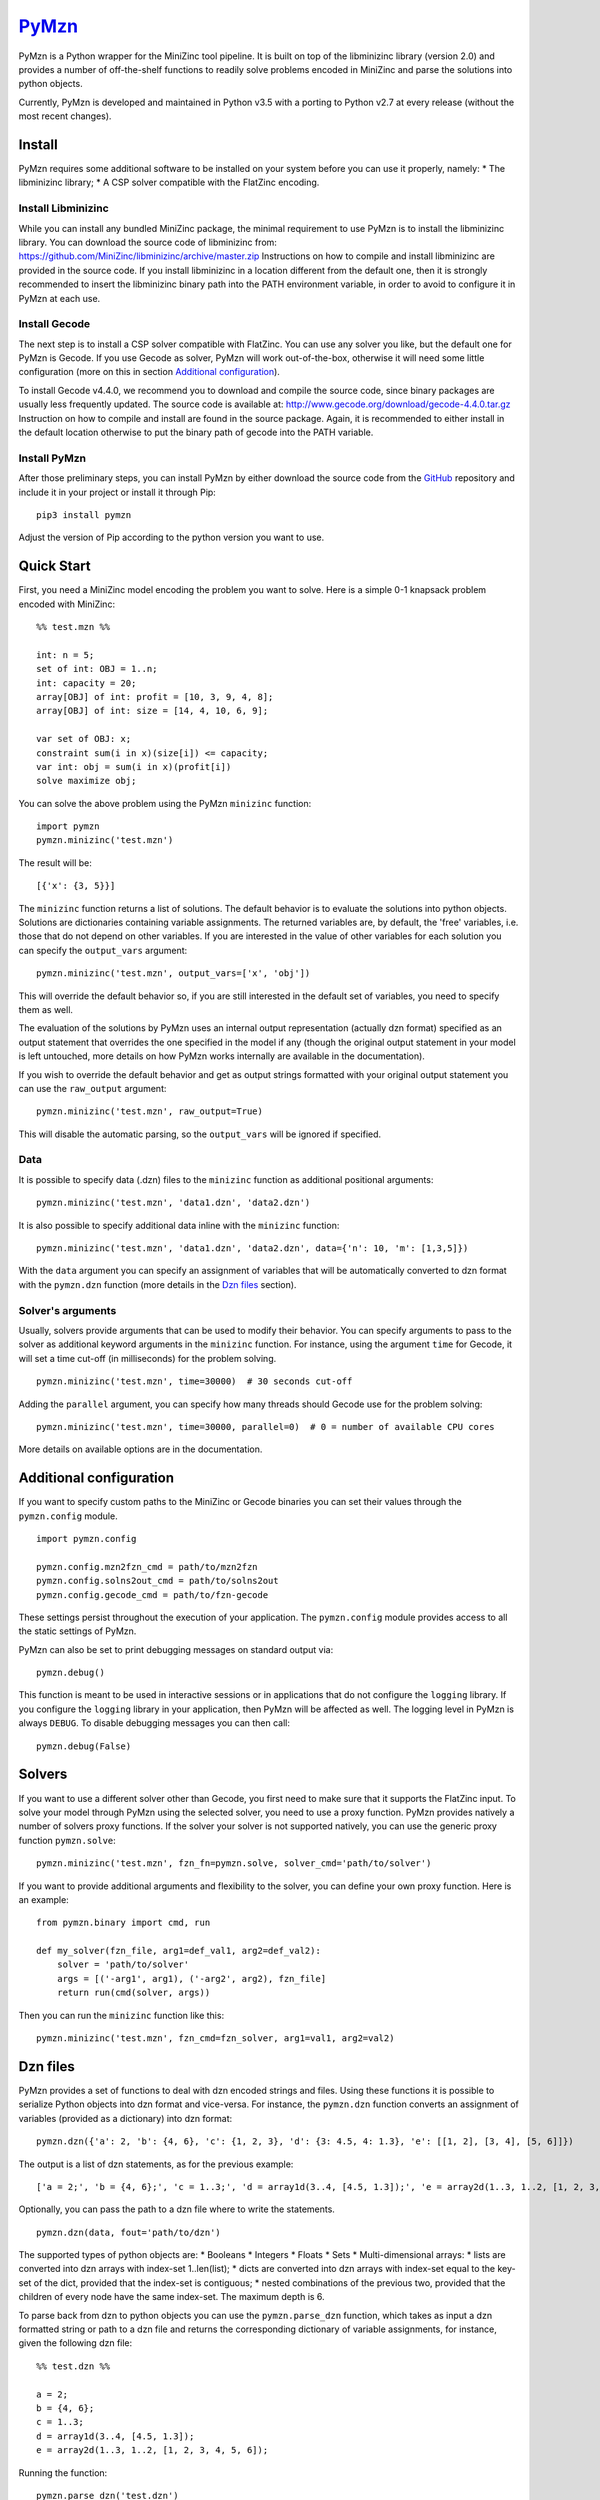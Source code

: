 `PyMzn <https://github.com/paolodragone/PyMzn>`__
=================================================

PyMzn is a Python wrapper for the MiniZinc tool pipeline. It is built on
top of the libminizinc library (version 2.0) and provides a number of
off-the-shelf functions to readily solve problems encoded in MiniZinc
and parse the solutions into python objects.

Currently, PyMzn is developed and maintained in Python v3.5 with a
porting to Python v2.7 at every release (without the most recent
changes).

Install
-------

PyMzn requires some additional software to be installed on your system
before you can use it properly, namely: \* The libminizinc library; \* A
CSP solver compatible with the FlatZinc encoding.

Install Libminizinc
~~~~~~~~~~~~~~~~~~~

While you can install any bundled MiniZinc package, the minimal
requirement to use PyMzn is to install the libminizinc library. You can
download the source code of libminizinc from:
https://github.com/MiniZinc/libminizinc/archive/master.zip Instructions
on how to compile and install libminizinc are provided in the source
code. If you install libminizinc in a location different from the
default one, then it is strongly recommended to insert the libminizinc
binary path into the PATH environment variable, in order to avoid to
configure it in PyMzn at each use.

Install Gecode
~~~~~~~~~~~~~~

The next step is to install a CSP solver compatible with FlatZinc. You
can use any solver you like, but the default one for PyMzn is Gecode. If
you use Gecode as solver, PyMzn will work out-of-the-box, otherwise it
will need some little configuration (more on this in section `Additional
configuration <#config>`__).

To install Gecode v4.4.0, we recommend you to download and compile the
source code, since binary packages are usually less frequently updated.
The source code is available at:
http://www.gecode.org/download/gecode-4.4.0.tar.gz Instruction on how to
compile and install are found in the source package. Again, it is
recommended to either install in the default location otherwise to put
the binary path of gecode into the PATH variable.

Install PyMzn
~~~~~~~~~~~~~

After those preliminary steps, you can install PyMzn by either download
the source code from the
`GitHub <https://github.com/paolodragone/PyMzn>`__ repository and
include it in your project or install it through Pip:

::

    pip3 install pymzn

Adjust the version of Pip according to the python version you want to
use.

Quick Start
-----------

First, you need a MiniZinc model encoding the problem you want to solve.
Here is a simple 0-1 knapsack problem encoded with MiniZinc:

::

    %% test.mzn %%

    int: n = 5;
    set of int: OBJ = 1..n;
    int: capacity = 20;
    array[OBJ] of int: profit = [10, 3, 9, 4, 8];
    array[OBJ] of int: size = [14, 4, 10, 6, 9];

    var set of OBJ: x;
    constraint sum(i in x)(size[i]) <= capacity;
    var int: obj = sum(i in x)(profit[i])
    solve maximize obj;

You can solve the above problem using the PyMzn ``minizinc`` function:

::

    import pymzn
    pymzn.minizinc('test.mzn')

The result will be:

::

    [{'x': {3, 5}}]

The ``minizinc`` function returns a list of solutions. The default
behavior is to evaluate the solutions into python objects. Solutions are
dictionaries containing variable assignments. The returned variables
are, by default, the 'free' variables, i.e. those that do not depend on
other variables. If you are interested in the value of other variables
for each solution you can specify the ``output_vars`` argument:

::

    pymzn.minizinc('test.mzn', output_vars=['x', 'obj'])

This will override the default behavior so, if you are still interested
in the default set of variables, you need to specify them as well.

The evaluation of the solutions by PyMzn uses an internal output
representation (actually dzn format) specified as an output statement
that overrides the one specified in the model if any (though the
original output statement in your model is left untouched, more details
on how PyMzn works internally are available in the documentation).

If you wish to override the default behavior and get as output strings
formatted with your original output statement you can use the
``raw_output`` argument:

::

    pymzn.minizinc('test.mzn', raw_output=True)

This will disable the automatic parsing, so the ``output_vars`` will be
ignored if specified.

Data
~~~~

It is possible to specify data (.dzn) files to the ``minizinc`` function
as additional positional arguments:

::

    pymzn.minizinc('test.mzn', 'data1.dzn', 'data2.dzn')

It is also possible to specify additional data inline with the
``minizinc`` function:

::

    pymzn.minizinc('test.mzn', 'data1.dzn', 'data2.dzn', data={'n': 10, 'm': [1,3,5]})

With the ``data`` argument you can specify an assignment of variables
that will be automatically converted to dzn format with the
``pymzn.dzn`` function (more details in the `Dzn files <#dzn>`__
section).

Solver's arguments
~~~~~~~~~~~~~~~~~~

Usually, solvers provide arguments that can be used to modify their
behavior. You can specify arguments to pass to the solver as additional
keyword arguments in the ``minizinc`` function. For instance, using the
argument ``time`` for Gecode, it will set a time cut-off (in
milliseconds) for the problem solving.

::

    pymzn.minizinc('test.mzn', time=30000)  # 30 seconds cut-off

Adding the ``parallel`` argument, you can specify how many threads
should Gecode use for the problem solving:

::

    pymzn.minizinc('test.mzn', time=30000, parallel=0)  # 0 = number of available CPU cores

More details on available options are in the documentation.

Additional configuration
------------------------

If you want to specify custom paths to the MiniZinc or Gecode binaries
you can set their values through the ``pymzn.config`` module.

::

    import pymzn.config

    pymzn.config.mzn2fzn_cmd = path/to/mzn2fzn
    pymzn.config.solns2out_cmd = path/to/solns2out
    pymzn.config.gecode_cmd = path/to/fzn-gecode

These settings persist throughout the execution of your application. The
``pymzn.config`` module provides access to all the static settings of
PyMzn.

PyMzn can also be set to print debugging messages on standard output
via:

::

    pymzn.debug()

This function is meant to be used in interactive sessions or in
applications that do not configure the ``logging`` library. If you
configure the ``logging`` library in your application, then PyMzn will
be affected as well. The logging level in PyMzn is always ``DEBUG``. To
disable debugging messages you can then call:

::

    pymzn.debug(False)

Solvers
-------

If you want to use a different solver other than Gecode, you first need
to make sure that it supports the FlatZinc input. To solve your model
through PyMzn using the selected solver, you need to use a proxy
function. PyMzn provides natively a number of solvers proxy functions.
If the solver your solver is not supported natively, you can use the
generic proxy function ``pymzn.solve``:

::

    pymzn.minizinc('test.mzn', fzn_fn=pymzn.solve, solver_cmd='path/to/solver')

If you want to provide additional arguments and flexibility to the
solver, you can define your own proxy function. Here is an example:

::

    from pymzn.binary import cmd, run

    def my_solver(fzn_file, arg1=def_val1, arg2=def_val2):
        solver = 'path/to/solver'
        args = [('-arg1', arg1), ('-arg2', arg2), fzn_file]
        return run(cmd(solver, args))

Then you can run the ``minizinc`` function like this:

::

    pymzn.minizinc('test.mzn', fzn_cmd=fzn_solver, arg1=val1, arg2=val2)

Dzn files
---------

PyMzn provides a set of functions to deal with dzn encoded strings and
files. Using these functions it is possible to serialize Python objects
into dzn format and vice-versa. For instance, the ``pymzn.dzn`` function
converts an assignment of variables (provided as a dictionary) into dzn
format:

::

    pymzn.dzn({'a': 2, 'b': {4, 6}, 'c': {1, 2, 3}, 'd': {3: 4.5, 4: 1.3}, 'e': [[1, 2], [3, 4], [5, 6]]})

The output is a list of dzn statements, as for the previous example:

::

    ['a = 2;', 'b = {4, 6};', 'c = 1..3;', 'd = array1d(3..4, [4.5, 1.3]);', 'e = array2d(1..3, 1..2, [1, 2, 3, 4, 5, 6];']

Optionally, you can pass the path to a dzn file where to write the
statements.

::

    pymzn.dzn(data, fout='path/to/dzn')

The supported types of python objects are: \* Booleans \* Integers \*
Floats \* Sets \* Multi-dimensional arrays: \* lists are converted into
dzn arrays with index-set 1..len(list); \* dicts are converted into dzn
arrays with index-set equal to the key-set of the dict, provided that
the index-set is contiguous; \* nested combinations of the previous two,
provided that the children of every node have the same index-set. The
maximum depth is 6.

To parse back from dzn to python objects you can use the
``pymzn.parse_dzn`` function, which takes as input a dzn formatted
string or path to a dzn file and returns the corresponding dictionary of
variable assignments, for instance, given the following dzn file:

::

    %% test.dzn %%

    a = 2;
    b = {4, 6};
    c = 1..3;
    d = array1d(3..4, [4.5, 1.3]);
    e = array2d(1..3, 1..2, [1, 2, 3, 4, 5, 6]);

Running the function:

::

    pymzn.parse_dzn('test.dzn')

will return:

::

    {'a': 2, 'b': {4, 6}, 'c': {1, 2, 3}, 'd': {3: 4.5, 4: 1.3}, 'e': [[1, 2], [3, 4], [5, 6]]}

which is identical to the object we serialized in the previous example.

In general, there is a one to one translation from python objects to dzn
and back, with the only exception of arrays with index-sets not based in
1. Arrays and matrices based in 1 are translated into lists instead of
dictionaries with explicit keys. For instance:

::

    pymzn.dzn({'a': {1: 2, 2: 4, 3: 6}})
    # returns: ['a = array1d(1..3, [2, 4, 6]);']

but when translating back the array, whose index-set is based in 1, will
be translated into a list:

::

    pymzn.parse_dzn('a = array1d(1..3, [2, 4, 6]);')
    # returns: {'a': [2, 4, 6]}

If you wish to avoid this behavior and get all arrays as dictionaries
then you can specify ``rebase_arrays=False`` as argument for the
``pymzn.parse_dzn`` function.

If, instead, you want to rebase also the arrays and matrices with
different index-sets you can use the ``pymzn.rebase_array`` function,
which will discard the index-sets in the dictionary representation of
the array (matrix) and transform it into a list (list of lists). For
instance:

::

    pymzn.rebase_array({3: {2: 1, 3: 2, 4: 3}, 4: {1: 2, 2: 3}})
    # returns: [[1, 2, 3], [2, 3]]

Serialization
-------------

Another important aspect that PyMzn addresses is the "isolation" of
solving instances of a problem. This problem arises when there are
multiple solving instances of the same problem file running in parallel.
This is especially important when the problems are continuously solved
in separate threads. PyMzn can be set to make sure that the instances do
not interfere with each other, by setting the argument
``serialize=True`` in the ``minizinc`` function. For instance:

::

    import threading

    def solve(n):
        pymzn.minizinc('test.mzn', data={'n': n}, serialize=True)

    for n in range(10):
        threading.Thread(target=solve, args=(n,)).start()

Setting ``serialize=True`` in each solving instance will prevent all the
instances from interfering with each other.

Dynamic modelling
-----------------

PyMzn can also be used to dynamically change a model during runtime. For
example, it can be useful to add constraints incrementally or change the
solving statement dynamically. To modify dynamically a model, you can
use the class ``MiniZincModel``, which can take an optional model file
as input and then can be modified by adding variables and constraints,
and by modifying the solve or output statements. An instance of
``MiniZincModel`` can then be passed directly to the ``minizinc``
function to be solved.

::

    model = pymzn.MiniZincModel('test.mzn')

    for i in range(10):
        model.add_constraint('arr_1[i] < arr_2[i]')
        pymzn.minizinc(model)

As you can see ``MiniZincModel`` is a mutable class which saves the
internal states and can be modified after every solving.

Troubleshooting
---------------

-  Gecode raises the following error at the first execution after the
   installation:
   ``fzn-gecode: error while loading shared libraries: libgecodeflatzinc.so.41: cannot open shared object file: No such file or directory``
   To solve this problem you need to set the environment variable
   ``LD_LIBRARY_PATH`` before running your Python script:
   ``export LD_LIBRARY_PATH=$LD_LIBRARY_PATH:/usr/local/lib/`` or put
   the script into your ``~/.bashrc`` file and then run:
   ``source ~/.bashrc``

-  Minizinc raises the following error when trying to include the gecode
   library with the ``-G gecode`` option:
   ``Cannot access include directory /usr/local/bin/../share/minizinc/gecode/``
   To solve this problem you need to copy (or create links of) the files
   in the directory ``/usr/local/share/gecode/mznlib`` into the
   directory ``/usr/local/share/minizinc/gecode``.
   ``cd /usr/local/share   sudo mkdir minizinc/gecode   sudo cp gecode/mznlib/* minizinc/gecode/``

-  The function ``pymzn.dzn`` arises a ``RecursionError`` when given a
   ``numpy.mat`` object as input. This problem arises because the
   iteration with ``numpy.mat`` behaves differently than
   ``numpy.ndarray`` or built-in ``list``. The simplest solution is to
   convert the ``numpy.mat`` into a ``numpy.ndarray``:
   ``matrix_array = np.asarray(matrix)``

Maintainers
-----------

`Paolo Dragone <http://paolodragone.com>`__, University of Trento
